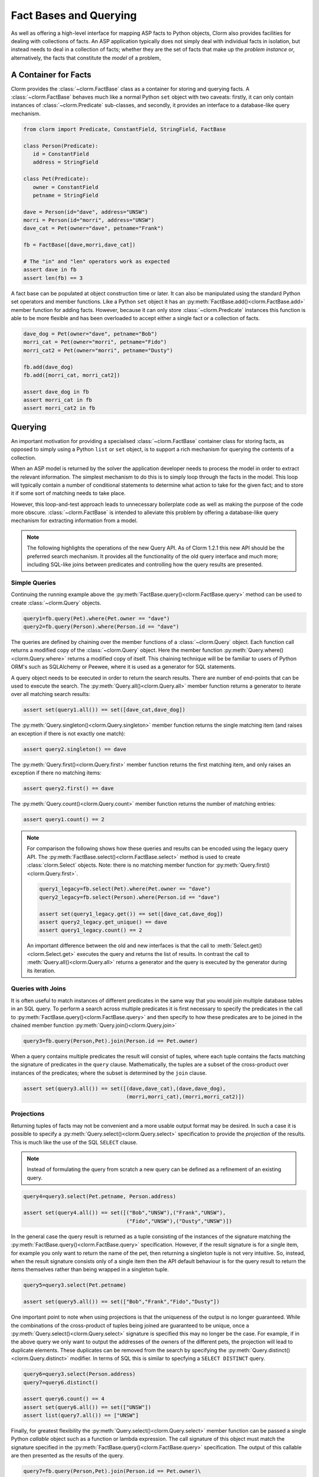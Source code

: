 Fact Bases and Querying
=======================

As well as offering a high-level interface for mapping ASP facts to Python
objects, Clorm also provides facilities for dealing with collections of facts.
An ASP application typically does not simply deal with individual facts in
isolation, but instead needs to deal in a collection of facts; whether they are
the set of facts that make up the *problem instance* or, alternatively, the facts
that constitute the *model* of a problem,

A Container for Facts
---------------------

Clorm provides the :class:`~clorm.FactBase` class as a container for storing and
querying facts. A :class:`~clorm.FactBase` behaves much like a normal Python
``set`` object with two caveats: firstly, it can only contain instances of
:class:`~clorm.Predicate` sub-classes, and secondly, it provides an interface to
a database-like query mechanism.

.. code-block:: python

   from clorm import Predicate, ConstantField, StringField, FactBase

   class Person(Predicate):
      id = ConstantField
      address = StringField

   class Pet(Predicate):
      owner = ConstantField
      petname = StringField

   dave = Person(id="dave", address="UNSW")
   morri = Person(id="morri", address="UNSW")
   dave_cat = Pet(owner="dave", petname="Frank")

   fb = FactBase([dave,morri,dave_cat])

   # The "in" and "len" operators work as expected
   assert dave in fb
   assert len(fb) == 3

A fact base can be populated at object construction time or later. It can also
be manipulated using the standard Python set operators and member
functions. Like a Python ``set`` object it has an
:py:meth:`FactBase.add()<clorm.FactBase.add>` member function for adding
facts. However, because it can only store :class:`~clorm.Predicate` instances
this function is able to be more flexible and has been overloaded to accept
either a single fact or a collection of facts.

.. code-block:: python

   dave_dog = Pet(owner="dave", petname="Bob")
   morri_cat = Pet(owner="morri", petname="Fido")
   morri_cat2 = Pet(owner="morri", petname="Dusty")

   fb.add(dave_dog)
   fb.add([morri_cat, morri_cat2])

   assert dave_dog in fb
   assert morri_cat in fb
   assert morri_cat2 in fb


Querying
--------

An important motivation for providing a specialised :class:`~clorm.FactBase`
container class for storing facts, as opposed to simply using a Python ``list``
or ``set`` object, is to support a rich mechanism for querying the contents of a
collection.

When an ASP model is returned by the solver the application developer needs to
process the model in order to extract the relevant information. The simplest
mechanism to do this is to simply loop through the facts in the model. This loop
will typically contain a number of conditional statements to determine what
action to take for the given fact; and to store it if some sort of matching
needs to take place.

However, this loop-and-test approach leads to unnecessary boilerplate code as
well as making the purpose of the code more obscure. :class:`~clorm.FactBase` is
intended to alleviate this problem by offering a database-like query mechanism
for extracting information from a model.

.. note::

   The following highlights the operations of the new Query API. As of Clorm
   1.2.1 this new API should be the preferred search mechanism. It provides all
   the functionality of the old query interface and much more; including
   SQL-like joins between predicates and controlling how the query results are
   presented.


Simple Queries
^^^^^^^^^^^^^^

Continuing the running example above the
:py:meth:`FactBase.query()<clorm.FactBase.query>` method can be used to create
:class:`~clorm.Query` objects.

.. code-block:: python

   query1=fb.query(Pet).where(Pet.owner == "dave")
   query2=fb.query(Person).where(Person.id == "dave")

The queries are defined by chaining over the member functions of a
:class:`~clorm.Query` object. Each function call returns a modified copy of the
:class:`~clorm.Query` object. Here the member function
:py:meth:`Query.where()<clorm.Query.where>` returns a modified copy of
itself. This chaining technique will be be familiar to users of Python ORM's
such as SQLAlchemy or Peewee, where it is used as a generator for SQL
statements.

A query object needs to be executed in order to return the search results. There
are number of end-points that can be used to execute the search. The
:py:meth:`Query.all()<clorm.Query.all>` member function returns a generator to
iterate over all matching search results:

.. code-block:: python

   assert set(query1.all()) == set([dave_cat,dave_dog])

The :py:meth:`Query.singleton()<clorm.Query.singleton>` member function returns
the single matching item (and raises an exception if there is not exactly one
match):

.. code-block:: python

   assert query2.singleton() == dave


The :py:meth:`Query.first()<clorm.Query.first>` member function returns the first
matching item, and only raises an exception if there no matching items:

.. code-block:: python

   assert query2.first() == dave

The :py:meth:`Query.count()<clorm.Query.count>` member function returns
the number of matching entries:

.. code-block:: python

   assert query1.count() == 2

.. note::

   For comparison the following shows how these queries and results can be
   encoded using the legacy query API. The
   :py:meth:`FactBase.select()<clorm.FactBase.select>` method is used to create
   :class:`clorm.Select` objects. Note: there is no matching member function for
   :py:meth:`Query.first()<clorm.Query.first>`.


   .. code-block:: python

       query1_legacy=fb.select(Pet).where(Pet.owner == "dave")
       query2_legacy=fb.select(Person).where(Person.id == "dave")

       assert set(query1_legacy.get()) == set([dave_cat,dave_dog])
       assert query2_legacy.get_unique() == dave
       assert query1_legacy.count() == 2

   An important difference between the old and new interfaces is that the call
   to :meth:`Select.get()<clorm.Select.get>` executes the query and returns the
   list of results. In contrast the call to :meth:`Query.all()<clorm.Query.all>`
   returns a generator and the query is executed by the generator during its
   iteration.


Queries with Joins
^^^^^^^^^^^^^^^^^^

It is often useful to match instances of different predicates in the same way
that you would join multiple database tables in an SQL query. To perform a
search across multiple predicates it is first necessary to specify the
predicates in the call to :py:meth:`FactBase.query()<clorm.FactBase.query>` and
then specify to how these predicates are to be joined in the chained member
function :py:meth:`Query.join()<clorm.Query.join>`

.. code-block:: python

   query3=fb.query(Person,Pet).join(Person.id == Pet.owner)

When a query contains multiple predicates the result will consist of tuples,
where each tuple contains the facts matching the signature of predicates in the
``query`` clause. Mathematically, the tuples are a subset of the cross-product
over instances of the predicates; where the subset is determined by the ``join``
clause.

.. code-block:: python

   assert set(query3.all()) == set([(dave,dave_cat),(dave,dave_dog),
                                    (morri,morri_cat),(morri,morri_cat2)])


Projections
^^^^^^^^^^^

Returning tuples of facts may not be convenient and a more usable output format
may be desired. In such a case it is possible to specify a
:py:meth:`Query.select()<clorm.Query.select>` specification to provide the
*projection* of the results. This is much like the use of the SQL ``SELECT``
clause.

.. note::

   Instead of formulating the query from scratch a new query can be defined as a
   refinement of an existing query.

.. code-block:: python

   query4=query3.select(Pet.petname, Person.address)

   assert set(query4.all()) == set([("Bob","UNSW"),("Frank","UNSW"),
                                    ("Fido","UNSW"),("Dusty","UNSW")])


In the general case the query result is returned as a tuple consisting of the
instances of the signature matching the
:py:meth:`FactBase.query()<clorm.FactBase.query>` specification. However, if the
result signature is for a single item, for example you only want to return the
name of the pet, then returning a singleton tuple is not very intuitive. So,
instead, when the result signature consists only of a single item then the API
default behaviour is for the query result to return the items themselves rather
than being wrapped in a singleton tuple.

.. code-block:: python

   query5=query3.select(Pet.petname)

   assert set(query5.all()) == set(["Bob","Frank","Fido","Dusty"])

One important point to note when using projections is that the uniqueness of the
output is no longer guaranteed. While the combinations of the cross-product of
tuples being joined are guaranteed to be unique, once a
:py:meth:`Query.select()<clorm.Query.select>` signature is specified this may no
longer be the case. For example, if in the above query we only want to output
the addresses of the owners of the different pets, the projection will lead to
duplicate elements. These duplicates can be removed from the search by
specifying the :py:meth:`Query.distinct()<clorm.Query.distinct>` modifier. In
terms of SQL this is similar to specfying a ``SELECT DISTINCT`` query.

.. code-block:: python

   query6=query3.select(Person.address)
   query7=query6.distinct()

   assert query6.count() == 4
   assert set(query6.all()) == set(["UNSW"])
   assert list(query7.all()) == ["UNSW"]


Finally, for greatest flexibility the
:py:meth:`Query.select()<clorm.Query.select>` member function can be passed a
single Python `callable` object such as a function or lambda expression. The
call signature of this object must match the signature specified in the
:py:meth:`FactBase.query()<clorm.FactBase.query>` specification. The output of
this callable are then presented as the results of the query.

.. code-block:: python

   query7=fb.query(Person,Pet).join(Person.id == Pet.owner)\
            .select(lambda pn,pt: f"{pt.petname} from {pn.address}")


Queries with Ordered Results
^^^^^^^^^^^^^^^^^^^^^^^^^^^^

The :py:meth:`Query.order_by()<clorm.Query.order_by>` member function allows for
the ordering of results similar to an SQL ``ORDER BY`` clause. Multiple fields
can be listed as well as being able to specify ascending or descending sort
order; with ascending order being the default and descending order specified by
the :func:`~clorm.desc` function.

.. code-block:: python

   from clorm import desc

   query8=fb.query(Pet).order_by(Pet.owner, desc(Pet.petname))\
            .select(Pet.owner,Pet.petname)

   assert list(query8.all()) == [("dave","Frank"),("dave","Bob"),
                                 ("morri","Fido"),("morri","Dusty")]


Grouping the Query Results
^^^^^^^^^^^^^^^^^^^^^^^^^^

Query results can be grouped in a similarly to an SQL ``GROUP BY`` clause using
the :py:meth:`Query.group_by()<clorm.Query.group_by>` member function . An
important distinction between SQL and Clorm's grouping mechanism is that Clorm
does not support query aggregate functions, so any aggregating needs to be
performed outside the query specification itself.

The :py:meth:`Query.group_by()<clorm.Query.group_by>` clause modifies the
behaviour of the output of the generator returned
:py:meth:`Query.all()<clorm.Query.all>`. Instead of simply iterating over the
individual items, the iterator returns pairs where the first element of the pair
is the group identifier (based on the ``group_by`` specification) and the second
element is an iterator over the matching elements within the group.

.. code-block:: python

   query9=fb.query(Pet).group_by(Pet.owner)\
            .order_by(desc(Pet.petname)).select(Pet.petname)

   result = [(oname, list(petnames)) for oname,petnames in query9.all()]
   assert result == [("dave",["Frank","Bob"]),("morri",["Fido","Dusty"])]

Querying by Positional Arguments
^^^^^^^^^^^^^^^^^^^^^^^^^^^^^^^^

As well as querying by field name (or sub-field name) it is also possible to
query by the field (sub-field) position.

.. code-block:: python

   query10=fb.query(Pet).where(Pet[0] == "dave").order_by(Pet[1])

However, earlier warnings still hold; use positional arguments sparingly and
only in cases where the order of elements will not change as the ASP code
evolves.


Querying Predicates with Complex Terms
^^^^^^^^^^^^^^^^^^^^^^^^^^^^^^^^^^^^^^

Querying Predicates with complex terms is no different to the simple case. A
chain of "." notation expressions and positional arguments can be used to
identify the appropriate field. For example we can replace the ``Person``
definition earlier to something containing a tuple:

.. code-block:: python

   from clorm import Predicate, ConstantField, StringField, FactBase

   class PersonAlt(Predicate):
      id = ConstantField
      address = (StringField,StringField)

   dave = PersonAlt(id="dave", address=("Newcastle","UNSW"))
   morri = PersonAlt(id="morri", address=("Sydney","UNSW"))
   torsten = PersonAlt(id="torsten", address=("Potsdam","UP"))

   fb2 = FactBase([dave,morri,torsten])

   query11=fb2.query(PersonAlt)\
              .where(PersonAlt.address[1] == "UNSW")\
              .select(PersonAlt.address[0])\
              .order_by(PersonAlt.address[1])

   assert list(query11.all()) == ["Newcastle","Sydney"]


Complex Query Expressions
^^^^^^^^^^^^^^^^^^^^^^^^^

So far we have only seen Clorm's support for queiries with a single ``where``
clause, such as:

.. code-block:: python

   query12=fb.query(Pet).where(Pet.owner == "dave")

However, more complex queries can be specified. Firstly, a ``where`` clause can
consist of a comma seperated list of clauses. These are treated as a
conjunction:

.. code-block:: python

   # Search for pets named Bob that are owned by dave

   query13=fb.query(Pet).where(Pet.petname == "Bob", Pet.owner == "dave")

   assert query13.singleton() == dave_dog

It is also possible to specify more complex queries using the overloaded logical
operators ``&``, ``|``, and ``~``.

.. code-block:: python

   # Find the Person with id "torsten" or whose university address is not "UP"
   query14=fb2.query(PersonAlt)\
              .where((PersonAlt.id == "torsten") | ~(PersonAlt.address[1] == "UP"))

   assert set(query14.all()) == set([dave,morri,torsten])

   # Find the Person with id "dave" and with address "UNSW"
   query15=fb2.query(PersonAlt)\
              .where((PersonAlt.id == "dave") & (PersonAlt.address[1] == "UNSW"))

   assert query15.singleton() == dave

Clorm also provides the explicit functions :py:func:`~clorm.and_`,
:py:func:`~clorm.or_`, and :py:func:`~clorm.not_` for these logical operators,
but the overloaded syntax is arguably more intuitive. With the explicit
functions the above could also be written as:

.. code-block:: python

   query14alt=fb2.query(PersonAlt)\
                 .where(or_(PersonAlt.id == "torsten", not_(PersonAlt.address[1] == "UP")))
   query15alt=fb2.query(PersonAlt)\
                 .where(and_(PersonAlt.id == "dave", PersonAlt.address[1] == "UNSW"))


Finally, it is also possible to test for membership of a collection using the
:py:func:`~clorm.in_` and :py:func:`~clorm.notin_` functions.

.. code-block:: python

   query16=fb2.query(PersonAlt).where(in_(PersonAlt.id, ["dave","bob","sam"])

   assert query16.singleton() == dave

Queries with Parameters
^^^^^^^^^^^^^^^^^^^^^^^

To support more flexible queries Clorm provides placeholders as a means of
parameterising queries. Placeholders are named ``ph1_`` to ``ph4_`` and
correspond to the positional parameters. These parameters are bounds to actual
values by calling :py:meth:`Query.bind()<clorm.Query.bind>` where the input
parameter to the function call must match the declared placeholders.

.. code-block:: python

   from clorm import ph1_, ph2_

   query12=fb.query(Pet).where((Pet.owner == ph1_) & (Pet.petname == ph2_))

   assert query12.bind("dave","Bob").singleton() == dave_dog
   assert query12.bind("dave","Fido").count() == 0

Additional placeholders can be defined using the :py:func:`ph_` function. For
example, ``ph_(5)`` will create a placeholder for the 5th positional argument.

Clorm also supports **named placeholders**, which may be preferable if there are
a larger number of parameters. A named placeholder is created by calling the
:py:meth:`ph_()` function with a non-numeric first parameter, and are referenced
in the call to :py:meth:`Query.bind()<clorm.Query.bind>` using keyword function
parameters. An advantange of named placeholders is that they allow for a default
value to be set.

.. code-block:: python

   from clorm import ph_

   query13=fb.query(Pet).where(Pet.owner == ph_("owner","dave"))

   assert set(query13.all()) == set([dave_dog,dave_cat])
   assert set(query13.bind(owner="morri").all()) == set([morri_cat,morri_cat2])

Querying Negative Facts/Complex-Terms
^^^^^^^^^^^^^^^^^^^^^^^^^^^^^^^^^^^^^

ASP problems can often by compactly modelled using only default negation instead
of strong negation. Because of this the use of explicitly negated literals is
not particularly common in ASP programs.

Nevertheless Clorm does support negated facts and the Clorm query mechanism
support querying based on the sign of a fact or complex term.

.. code-block:: python

   from clorm import IntegerField

   class P(Predicate):
       a = IntegerField

   p1 = P(1)
   neg_p2 = P(2,sign=False)

   fb3 = FactBase([p1,neg_p2])
   assert fb3.query(P).where(P.sign == True).singleton() == p1
   assert fb3.query(P).where(P.sign == False).singleton() == neg_p2


Querying the Predicate Itself
^^^^^^^^^^^^^^^^^^^^^^^^^^^^^

While it is possible to query fields (and sub-fields) of a predicate using the
intutive "." syntax (eg., ``Pet.owner == ph1_``), unfortunately, it is not
possible to provide this intuitive syntax for querying the predicate itself
(e.g., a query of ``Pet < ph1_`` will fail).

Instead a helper function :py:func:`path` is provided for this special case.

.. code-block:: python

   from clorm import path

   query14=fb.query(Pet).where(path(Pet) == dave_dog)
   assert query14.count() == 1

Note, querying by the predicate itself is a boundary case. While testing for
equality or inequality makes sense semantically, the semantics of a query based
on an ordering operator doesn't always make sense (eg., ``path(Pet) < dave_dog``).

Furthermore, when testing for equality or inequality it is usually simpler to
not use the query mechanism and instead to use the basic Python set inclusion
operation:

.. code-block:: python

   assert dave_dog in fb

Queries that modify the FactBase
^^^^^^^^^^^^^^^^^^^^^^^^^^^^^^^^

Querying can be used to modify the underlying ``FactBase`` to acheive a similar effect to an SQL
``DELETE`` or ``UPDATE`` query. The :py:meth:`Query.delete()<clorm.Query.delete>` end-point provides
a mechanism to delete the matching facts of a query from the underlying ``FactBase``.

For example, to delete the pets owned by people with the address "UNSW", we can identify the matching
pets in the query.

.. code-block:: python

   fb.query(Person,Pet).join(Person.id == Pet.owner).where(Person.address == "UNSW")\
     .select(Pet).delete()

Clorm facts are immutable, so it is not possible to modify the facts themselves in the same way that
one might want to perform an SQL ``UPDATE`` query. Nevertheless it is possible to provide query
functions to make it easy to replace the selected facts within the ``FactBase``.  The
:py:meth:`Query.replace()<clorm.Query.replace>` and :py:meth:`Query.modify()<clorm.Query.modify>`
end-points provides the mechanism to modify the underlying ``FactBase`` based on the matches of a
query.

For example, rather than deleting all pets owned by people living in "UNSW" we can instead use the
:py:meth:`Query.replace()<clorm.Query.replace>` end-point to assign these pets to a new owner,
"Rob", replacing the existing Pet fact with a modified cloned fact.

.. code-block:: python

   def change_owner(pet):
       return pet.clone(owner="Rob")

   fb.query(Person,Pet).join(Person.id == Pet.owner).where(Person.address == "UNSW") \
     .select(Pet).replace(change_owner)


The :py:meth:`Query.replace()<clorm.Query.replace>` method takes a single function as an input. The
input signature of the function must match the query selection criteria. The expected output of the
function is a fact or set of facts that will be used to replace the matched facts. The matched facts
are deleted and the replacements inserted in their place.

The :py:meth:`Query.modify()<clorm.Query.modify>` method is a more general version of the
:py:meth:`Query.replace()<clorm.Query.replace>` method. This allows for greater control over which
facts are deleted. In this case the parameter function must return a pair of fact sets. The first
set contains the facts to be deleted and the second set the facts to be inserted.

Note, the behaviour of these modifying queries could also achieved by simply iterating over the
results of a "normal" query and explictly buidling the delete and add lists. The advantage of using
the special end-point methods is that it is more declarative and therefore more succint and less
error prone. This can be especially convenient when chaining multiple modifications of a factbase.



FactBases with Indexes
^^^^^^^^^^^^^^^^^^^^^^

A typical ASP program has models that contain relatively small numbers of facts
(e.g., 10-100 facts). With such small numbers of facts, querying these facts
from a :class:`~clorm.FactBase` can often be done without regard to performance
considerations, since the solving of the combinatorial ASP problem will often
dominate.

However, as the number of the number of facts increases so to does the cost of
querying these facts from a :class:`~clorm.FactBase`. Eventually this can lead
to a noticeable impact of performance.

In order to alleviate this problem a :class:`~clorm.FactBase` can be defined
with indexes for one of more fields.

To highlight this the following example creates a simple test predicate that has
two fields. Instances are created where the two fields have identical values,
and these instances are added to a :class:`~clorm.FactBase` where one field is
indexed and the other is not.

.. code-block:: python

   class Num(Predicate):
       to_idx=IntegerField
       not_to_idx=IntegerField

   fb4 = FactBase([Num(to_idx=n,not_to_idx=n) for n in range(0,100000)], indexes=[Num.to_idx])

We can now compare the timing differences between searching for a value where
one query searches for a value based on the indexed field and the other query
searches for the same value based on the non-indexed field.

.. code-block:: python

   import time

   query15=fb4.query(Num).where(Num.to_idx == 50000)
   query16=fb4.query(Num).where(Num.not_to_idx == 50000)


   start_q15 = time.time()
   assert query15.count() == 1
   q15_time = time.time() - start_q15

   start_q16 = time.time()
   assert query16.count() == 1
   q16_time = time.time() - start_q16

   assert q15_time < q16_time
   print("Indexed search {} vs non-indexed search {}".format(q15_time,q16_time))

To confirm that these two queries are indeed behaving differently we can examine
the query plans for the respective queries by calling the
:py:meth:`Query.query_plan()<clorm.Query.query_plan>` methods.

.. code-block:: python

   print("Querying without indexing:\n{}\n".format(query15.query_plan()))
   print("Query with indexing:\n{}\n".format(query16.query_plan()))

Note, currently, there is no official API for a query plan object so it is only
possible to print the object for manual examination.  The key aspect to notice
here is that the search on the indexed field appears as a ``keyed search``
whereas the search on the non-indexed field appears as a ``filter
clause``. Essentially the non-indexed search has to examine every fact in the
fact base while the indexed search doesn't.


.. code-block:: bash

   Querying without indexing:
   ------------------------------------------------------
   QuerySubPlan:
           Input Signature: ()
           Root path: Num
           Indexes: (Num.to_idx,)
           Prejoin keyed search: [ Num.to_idx == 50000 ]
           Prejoin filter clauses: None
           Prejoin order_by: None
           Join key: None
           Post join clauses: None
           Post join order_by: None
   ------------------------------------------------------

   Query with indexing:
   ------------------------------------------------------
   QuerySubPlan:
           Input Signature: ()
           Root path: Num
           Indexes: (Num.to_idx,)
           Prejoin keyed search: None
           Prejoin filter clauses: ( [ Num.not_to_idx == 50000 ] )
           Prejoin order_by: None
           Join key: None
           Post join clauses: None
           Post join order_by: None
   ------------------------------------------------------

A final note. As with indexing in databases, the use of indexes should be
monitored carefully. The speed up in search must always be balanced the cost of
constructing and maintaining the index.




